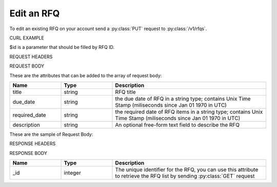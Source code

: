 Edit an RFQ
===========

To edit an existing RFQ on your account send a :py:class:`PUT` request to :py:class:`/v1/rfqs`.

CURL EXAMPLE

.. code-block:: js
   :linenos:

   curl -X POST -H "Content-Type: application/application/x-www-form-urlencoded" -H "Authorization: Bearer 12d3ee8b78ea8d4d09175ebf65c25584d7b269b2" "http://indoproc.com/esourcing/v1/rfqs/$id" -D "$REQUEST_BODY"

$id is a parameter that should be filled by RFQ ID.
 
REQUEST HEADERS

.. code-block:: js
   :linenos:

   Content-Type: application/x-www-form-urlencoded
   Authorization: Bearer 12d3ee8b78ea8d4d09175ebf65c25584d7b269b2
   
REQUEST BODY

These are the attributes that can be added to the array of request body:

.. csv-table::
   :header: "Name", "Type", "Description"
   :widths: 2, 2, 6
   
   "title", "string", "RFQ title"
   "due_date", "string", "the due date of RFQ in a string type; contains Unix Time Stamp (miliseconds since Jan 01 1970 in UTC)"
   "required_date", "string", "the required date of RFQ items in a string type; contains Unix Time Stamp (miliseconds since Jan 01 1970 in UTC)"
   "description", "string", "An optional free-form text field to describe the RFQ"

These are the sample of Request Body:

.. code-block:: js
   :linenos:

   {
       "title": "Lorem Ipsum",
       "due_date": "1500632385539",
       "required_date": "1501237194007",
       "description": "Lorem Ipsum Dolor Sit Amet"
   }

RESPONSE HEADERS

.. code-block:: js
   :linenos:
   
   content-type: application/json; charset=utf-8
   status: 201 Created

RESPONSE BODY

.. csv-table::
   :header: "Name", "Type", "Description"
   :widths: 2, 2, 6
   
   "_id", "integer", "The unique identifier for the RFQ, you can use this attribute to retrieve the RFQ list by sending :py:class:`GET` request"

.. code-block:: js
   :linenos:
 
   {
       "rfq": {
            "_id": 1
        }
   }

